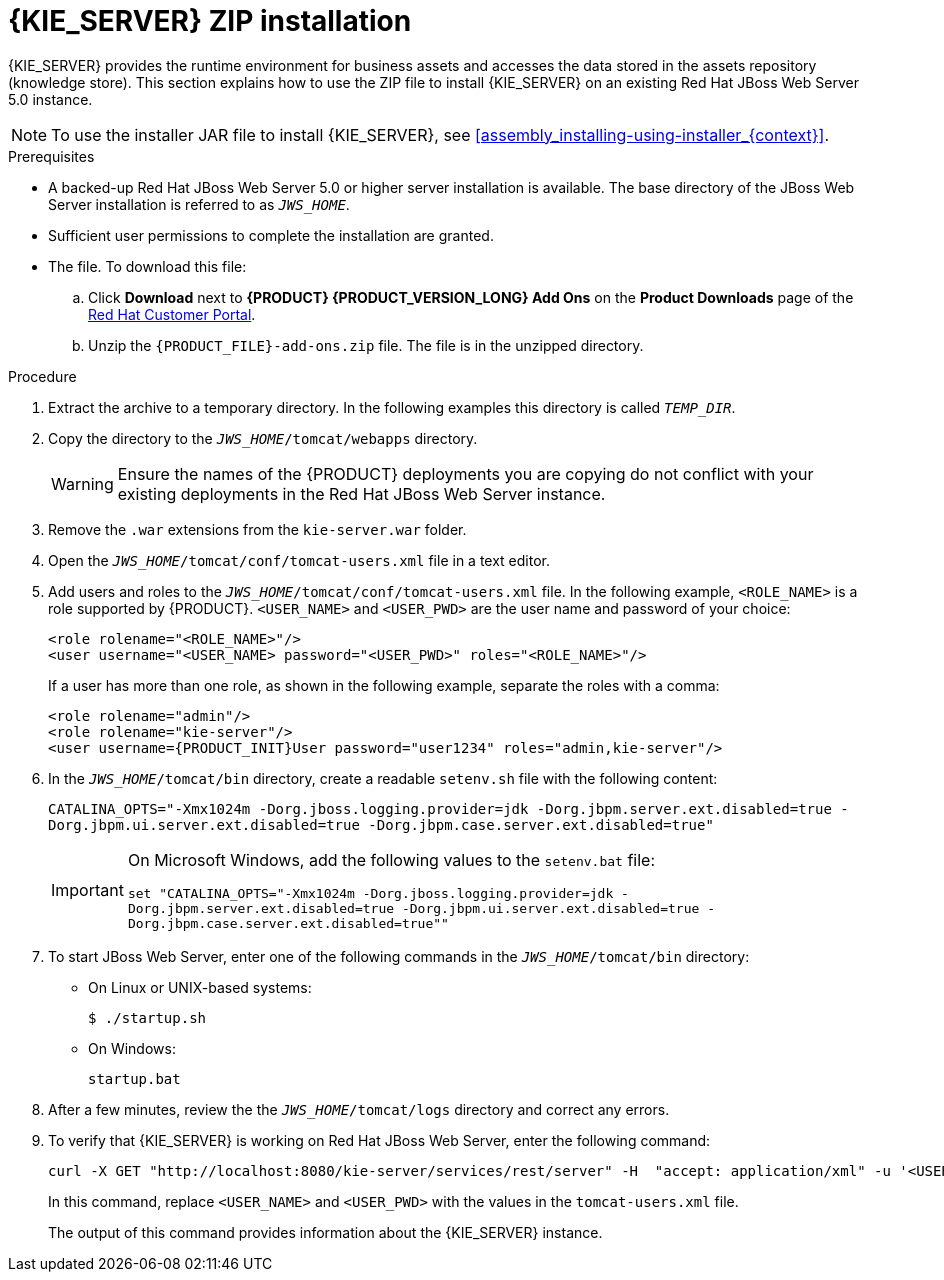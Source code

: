 [id='jws-zip-install-proc']

= {KIE_SERVER} ZIP installation

{KIE_SERVER} provides the runtime environment for business assets and accesses the data stored in the assets repository (knowledge store). This section explains how to use the ZIP file to install {KIE_SERVER} on an existing Red Hat JBoss Web Server 5.0 instance.

[NOTE]
====
To use the installer JAR file to install {KIE_SERVER}, see <<assembly_installing-using-installer_{context}>>.
====

.Prerequisites
* A backed-up Red Hat JBoss Web Server 5.0 or higher server installation is available. The base directory of the JBoss Web Server installation is referred to as `__JWS_HOME__`. 
* Sufficient user permissions to complete the installation are granted.
* The 
ifdef::PAM[]
`{PRODUCT_INIT}-{PRODUCT_VERSION}-{URL_COMPONENT_KIE_SERVER}-jws.zip`
endif::PAM[]
ifdef::DM[]
`{PRODUCT_INIT}-{PRODUCT_VERSION}-{URL_COMPONENT_KIE_SERVER}-jws.zip`
endif::DM[]
 file. To download this file:
+
--
.. Click *Download* next to *{PRODUCT} {PRODUCT_VERSION_LONG} Add Ons* on the *Product Downloads* page of the https://access.redhat.com[Red Hat Customer Portal].
.. Unzip the `{PRODUCT_FILE}-add-ons.zip` file. The 
ifdef::PAM[]
`{PRODUCT_INIT}-{PRODUCT_VERSION}-{URL_COMPONENT_KIE_SERVER}-jws.zip`
endif::PAM[]
ifdef::DM[]
`{PRODUCT_INIT}-{PRODUCT_VERSION}-{URL_COMPONENT_KIE_SERVER}-jws.zip`
endif::DM[]
 file is in the unzipped directory.
--

.Procedure
. Extract the 
ifdef::PAM[]
`{PRODUCT_INIT}-{PRODUCT_VERSION}-{URL_COMPONENT_KIE_SERVER}-jws.zip`
endif::PAM[]
ifdef::DM[]
`{PRODUCT_INIT}-{PRODUCT_VERSION}-{URL_COMPONENT_KIE_SERVER}-jws.zip`
endif::DM[]
 archive to a temporary directory. In the following examples this directory is called `__TEMP_DIR__`.
. Copy the 
ifdef::PAM[]
`__TEMP_DIR__/{PRODUCT_INIT}-{PRODUCT_VERSION}-{URL_COMPONENT_KIE_SERVER}-jws/kie-server.war`
endif::PAM[]
ifdef::DM[]
`__TEMP_DIR__/{PRODUCT_INIT}-{PRODUCT_VERSION}-{URL_COMPONENT_KIE_SERVER}-jws/kie-server.war`
endif::DM[]
 directory to the `_JWS_HOME_/tomcat/webapps` directory.
+
WARNING: Ensure the names of the {PRODUCT} deployments you are copying do not conflict with your existing deployments in the Red Hat JBoss Web Server instance.
. Remove the `.war` extensions from the `kie-server.war` folder.
. Open the `_JWS_HOME_/tomcat/conf/tomcat-users.xml` file in a text editor.
. Add users and roles to the `_JWS_HOME_/tomcat/conf/tomcat-users.xml` file. In the following example, `<ROLE_NAME>` is a role supported by {PRODUCT}. 
//For a list of supported roles, see <<dm-roles-con>>.  
`<USER_NAME>` and `<USER_PWD>` are the user name and password of your choice:
+
[source]
----
<role rolename="<ROLE_NAME>"/>
<user username="<USER_NAME> password="<USER_PWD>" roles="<ROLE_NAME>"/>
----
+
If a user has more than one role, as shown in the following example, separate the roles with a comma:
+
[source,subs="attributes+"]
----
<role rolename="admin"/>
<role rolename="kie-server"/>
<user username={PRODUCT_INIT}User password="user1234" roles="admin,kie-server"/>
----
. In the `_JWS_HOME_/tomcat/bin` directory, create a readable `setenv.sh` file with the following content:
+
`CATALINA_OPTS="-Xmx1024m -Dorg.jboss.logging.provider=jdk -Dorg.jbpm.server.ext.disabled=true -Dorg.jbpm.ui.server.ext.disabled=true -Dorg.jbpm.case.server.ext.disabled=true"`
+
[IMPORTANT]
====
On Microsoft Windows, add the following values to the `setenv.bat` file:

`set "CATALINA_OPTS="-Xmx1024m -Dorg.jboss.logging.provider=jdk -Dorg.jbpm.server.ext.disabled=true -Dorg.jbpm.ui.server.ext.disabled=true -Dorg.jbpm.case.server.ext.disabled=true""`
==== 
. To start JBoss Web Server, enter one of the following commands in the `_JWS_HOME_/tomcat/bin` directory:
+
** On Linux or UNIX-based systems:
+
[source,bash]
----
$ ./startup.sh
----
** On Windows:
+
[source,bash]
----
startup.bat
----
. After a few minutes, review the the `_JWS_HOME_/tomcat/logs` directory and correct any errors.
. To verify that {KIE_SERVER} is working on Red Hat JBoss Web Server, enter the following command:
+
[source]
----
curl -X GET "http://localhost:8080/kie-server/services/rest/server" -H  "accept: application/xml" -u '<USER_NAME>:<USER_PWD>'
----
+
In this command, replace `<USER_NAME>` and `<USER_PWD>` with the values in the `tomcat-users.xml` file.
+
The output of this command provides information about the {KIE_SERVER} instance.
